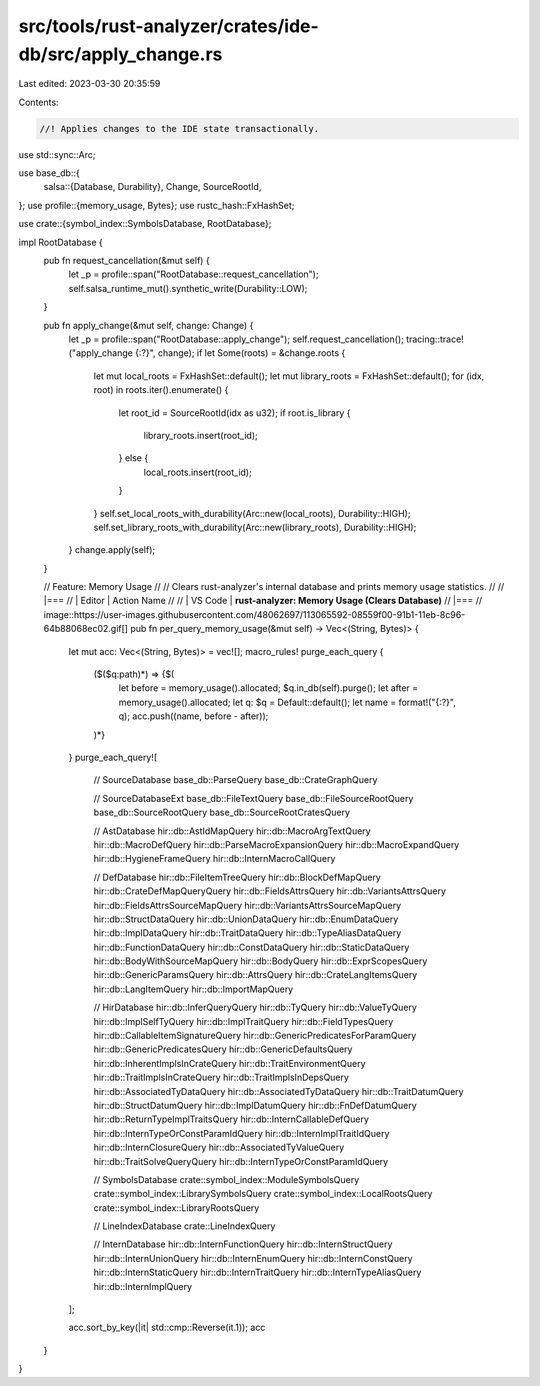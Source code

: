 src/tools/rust-analyzer/crates/ide-db/src/apply_change.rs
=========================================================

Last edited: 2023-03-30 20:35:59

Contents:

.. code-block:: rs

    //! Applies changes to the IDE state transactionally.

use std::sync::Arc;

use base_db::{
    salsa::{Database, Durability},
    Change, SourceRootId,
};
use profile::{memory_usage, Bytes};
use rustc_hash::FxHashSet;

use crate::{symbol_index::SymbolsDatabase, RootDatabase};

impl RootDatabase {
    pub fn request_cancellation(&mut self) {
        let _p = profile::span("RootDatabase::request_cancellation");
        self.salsa_runtime_mut().synthetic_write(Durability::LOW);
    }

    pub fn apply_change(&mut self, change: Change) {
        let _p = profile::span("RootDatabase::apply_change");
        self.request_cancellation();
        tracing::trace!("apply_change {:?}", change);
        if let Some(roots) = &change.roots {
            let mut local_roots = FxHashSet::default();
            let mut library_roots = FxHashSet::default();
            for (idx, root) in roots.iter().enumerate() {
                let root_id = SourceRootId(idx as u32);
                if root.is_library {
                    library_roots.insert(root_id);
                } else {
                    local_roots.insert(root_id);
                }
            }
            self.set_local_roots_with_durability(Arc::new(local_roots), Durability::HIGH);
            self.set_library_roots_with_durability(Arc::new(library_roots), Durability::HIGH);
        }
        change.apply(self);
    }

    // Feature: Memory Usage
    //
    // Clears rust-analyzer's internal database and prints memory usage statistics.
    //
    // |===
    // | Editor  | Action Name
    //
    // | VS Code | **rust-analyzer: Memory Usage (Clears Database)**
    // |===
    // image::https://user-images.githubusercontent.com/48062697/113065592-08559f00-91b1-11eb-8c96-64b88068ec02.gif[]
    pub fn per_query_memory_usage(&mut self) -> Vec<(String, Bytes)> {
        let mut acc: Vec<(String, Bytes)> = vec![];
        macro_rules! purge_each_query {
            ($($q:path)*) => {$(
                let before = memory_usage().allocated;
                $q.in_db(self).purge();
                let after = memory_usage().allocated;
                let q: $q = Default::default();
                let name = format!("{:?}", q);
                acc.push((name, before - after));
            )*}
        }
        purge_each_query![
            // SourceDatabase
            base_db::ParseQuery
            base_db::CrateGraphQuery

            // SourceDatabaseExt
            base_db::FileTextQuery
            base_db::FileSourceRootQuery
            base_db::SourceRootQuery
            base_db::SourceRootCratesQuery

            // AstDatabase
            hir::db::AstIdMapQuery
            hir::db::MacroArgTextQuery
            hir::db::MacroDefQuery
            hir::db::ParseMacroExpansionQuery
            hir::db::MacroExpandQuery
            hir::db::HygieneFrameQuery
            hir::db::InternMacroCallQuery

            // DefDatabase
            hir::db::FileItemTreeQuery
            hir::db::BlockDefMapQuery
            hir::db::CrateDefMapQueryQuery
            hir::db::FieldsAttrsQuery
            hir::db::VariantsAttrsQuery
            hir::db::FieldsAttrsSourceMapQuery
            hir::db::VariantsAttrsSourceMapQuery
            hir::db::StructDataQuery
            hir::db::UnionDataQuery
            hir::db::EnumDataQuery
            hir::db::ImplDataQuery
            hir::db::TraitDataQuery
            hir::db::TypeAliasDataQuery
            hir::db::FunctionDataQuery
            hir::db::ConstDataQuery
            hir::db::StaticDataQuery
            hir::db::BodyWithSourceMapQuery
            hir::db::BodyQuery
            hir::db::ExprScopesQuery
            hir::db::GenericParamsQuery
            hir::db::AttrsQuery
            hir::db::CrateLangItemsQuery
            hir::db::LangItemQuery
            hir::db::ImportMapQuery

            // HirDatabase
            hir::db::InferQueryQuery
            hir::db::TyQuery
            hir::db::ValueTyQuery
            hir::db::ImplSelfTyQuery
            hir::db::ImplTraitQuery
            hir::db::FieldTypesQuery
            hir::db::CallableItemSignatureQuery
            hir::db::GenericPredicatesForParamQuery
            hir::db::GenericPredicatesQuery
            hir::db::GenericDefaultsQuery
            hir::db::InherentImplsInCrateQuery
            hir::db::TraitEnvironmentQuery
            hir::db::TraitImplsInCrateQuery
            hir::db::TraitImplsInDepsQuery
            hir::db::AssociatedTyDataQuery
            hir::db::AssociatedTyDataQuery
            hir::db::TraitDatumQuery
            hir::db::StructDatumQuery
            hir::db::ImplDatumQuery
            hir::db::FnDefDatumQuery
            hir::db::ReturnTypeImplTraitsQuery
            hir::db::InternCallableDefQuery
            hir::db::InternTypeOrConstParamIdQuery
            hir::db::InternImplTraitIdQuery
            hir::db::InternClosureQuery
            hir::db::AssociatedTyValueQuery
            hir::db::TraitSolveQueryQuery
            hir::db::InternTypeOrConstParamIdQuery

            // SymbolsDatabase
            crate::symbol_index::ModuleSymbolsQuery
            crate::symbol_index::LibrarySymbolsQuery
            crate::symbol_index::LocalRootsQuery
            crate::symbol_index::LibraryRootsQuery

            // LineIndexDatabase
            crate::LineIndexQuery

            // InternDatabase
            hir::db::InternFunctionQuery
            hir::db::InternStructQuery
            hir::db::InternUnionQuery
            hir::db::InternEnumQuery
            hir::db::InternConstQuery
            hir::db::InternStaticQuery
            hir::db::InternTraitQuery
            hir::db::InternTypeAliasQuery
            hir::db::InternImplQuery
        ];

        acc.sort_by_key(|it| std::cmp::Reverse(it.1));
        acc
    }
}


